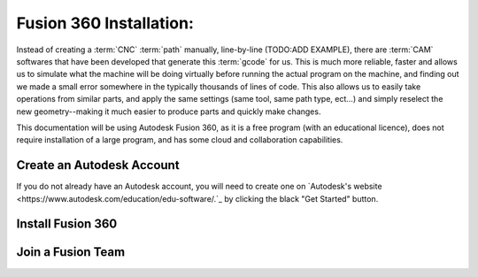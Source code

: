 Fusion 360 Installation:
=====

.. _Fusion 360 Installation:

Instead of creating a :term:`CNC` :term:`path` manually, line-by-line (TODO:ADD EXAMPLE), there are :term:`CAM` softwares that have been developed that generate this :term:`gcode` for us.  This is much more reliable, faster and allows us to simulate what the machine will be doing virtually before running the actual program on the machine, and finding out we made a small error somewhere in the typically thousands of lines of code.  This also allows us to easily take operations from similar parts, and apply the same settings (same tool, same path type, ect...) and simply reselect the new geometry--making it much easier to produce parts and quickly make changes.  

This documentation will be using Autodesk Fusion 360, as it is a free program (with an educational licence), does not require installation of a large program, and has some cloud and collaboration capabilities.

.. image:: Images/Fusion360Logo.png
  :width: 400
  :alt: Autodesk Fusion 360 Logo


Create an Autodesk Account
------------
If you do not already have an Autodesk account, you will need to create one on `Autodesk's website <https://www.autodesk.com/education/edu-software/.`_ by clicking the black "Get Started" button.

.. image:: Images/Get%20Started.png
  :width: 600
  :alt: Get Started

Install Fusion 360
------------


Join a Fusion Team
------------

